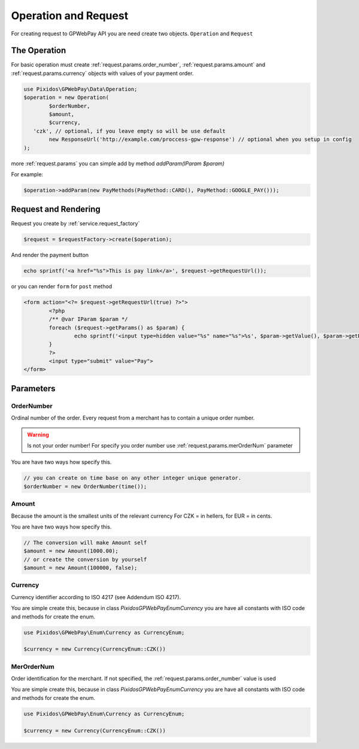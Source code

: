 .. _request:

=====================
Operation and Request
=====================

For creating request to GPWebPay API you are need create two objects. ``Operation`` and ``Request``

.. _request.operation:

The Operation
#############

For basic operation must create :ref:`request.params.order_number`, :ref:`request.params.amount`
and :ref:`request.params.currency` objects with values of your payment order.

.. code-block:: php

	use Pixidos\GPWebPay\Data\Operation;
	$operation = new Operation(
		$orderNumber,
		$amount,
		$currency,
	   'czk', // optional, if you leave empty so will be use default
		new ResponseUrl('http://example.com/proccess-gpw-response') // optional when you setup in config
	);

more :ref:`request.params` you can simple add by method `addParam(IParam $param)`

For example:

.. code-block:: php

	$operation->addParam(new PayMethods(PayMethod::CARD(), PayMethod::GOOGLE_PAY()));

.. _request.request:

Request and Rendering
#####################

Request you create by :ref:`service.request_factory`

.. code-block:: php

	$request = $requestFactory->create($operation);

And render the payment button

.. code-block:: php

	echo sprintf('<a href="%s">This is pay link</a>', $request->getRequestUrl());

or you can render ``form`` for ``post`` method

.. code-block:: php

	<form action="<?= $request->getRequestUrl(true) ?>">
		<?php
		/** @var IParam $param */
		foreach ($request->getParams() as $param) {
			echo sprintf('<input type=hidden value="%s" name="%s">%s', $param->getValue(), $param->getParamName(), "\n\r");
		}
		?>
		<input type="submit" value="Pay">
	</form>


.. _request.params:

Parameters
################

.. _request.params.order_number:

OrderNumber
-----------

Ordinal number of the order. Every request from a merchant has to contain a unique order number.

.. warning:: Is not your order number! For specify you order number use :ref:`request.params.merOrderNum` parameter

You are have two ways how specify this.

.. code-block:: php

	// you can create on time base on any other integer unique generator.
	$orderNumber = new OrderNumber(time());


.. _request.params.amount:

Amount
------

Because the amount is the smallest units of the relevant currency For CZK = in hellers, for EUR = in cents.

You are have two ways how specify this.

.. code-block:: php

	// The conversion will make Amount self
	$amount = new Amount(1000.00);
	// or create the conversion by yourself
	$amount = new Amount(100000, false);



.. _request.params.currency:

Currency
--------

Currency identifier according to ISO 4217 (see Addendum ISO 4217).

You are simple create this, because in class
`Pixidos\GPWebPay\Enum\Currency` you are have all constants with ISO code
and methods for create the enum.

.. code-block:: php

	use Pixidos\GPWebPay\Enum\Currency as CurrencyEnum;

	$currency = new Currency(CurrencyEnum::CZK())



.. _request.params.merOrderNum:

MerOrderNum
-----------

Order identification for the merchant. If not specified, the :ref:`request.params.order_number` value is used

You are simple create this, because in class
`Pixidos\GPWebPay\Enum\Currency` you are have all constants with ISO code
and methods for create the enum.

.. code-block:: php

	use Pixidos\GPWebPay\Enum\Currency as CurrencyEnum;

	$currency = new Currency(CurrencyEnum::CZK())

